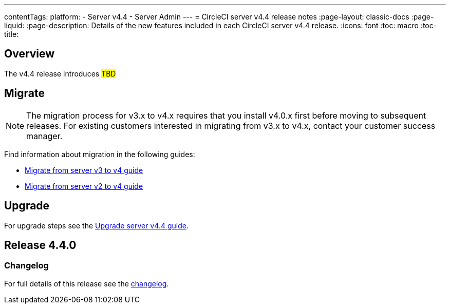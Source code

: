 ---
contentTags:
  platform:
    - Server v4.4
    - Server Admin
---
= CircleCI server v4.4 release notes
:page-layout: classic-docs
:page-liquid:
:page-description: Details of the new features included in each CircleCI server v4.4 release.
:icons: font
:toc: macro
:toc-title:

[#overview]
== Overview

The v4.4 release introduces #TBD#

[#migration]
== Migrate

NOTE: The migration process for v3.x to v4.x requires that you install v4.0.x first before moving to subsequent releases. For existing customers interested in migrating from v3.x to v4.x, contact your customer success manager.

Find information about migration in the following guides:

* xref:../../installation/migrate-from-server-3-to-server-4#[Migrate from server v3 to v4 guide]
* xref:../../installation/migrate-from-server-2-to-server-4#[Migrate from server v2 to v4 guide]

[#upgrade]
== Upgrade
For upgrade steps see the xref:../installation/upgrade-server#[Upgrade server v4.4 guide].

[#release-4-4-0]
== Release 4.4.0

[#changelog-4-4-0]
=== Changelog

For full details of this release see the link:https://circleci.com/server/changelog/#release-4-4-0[changelog].
